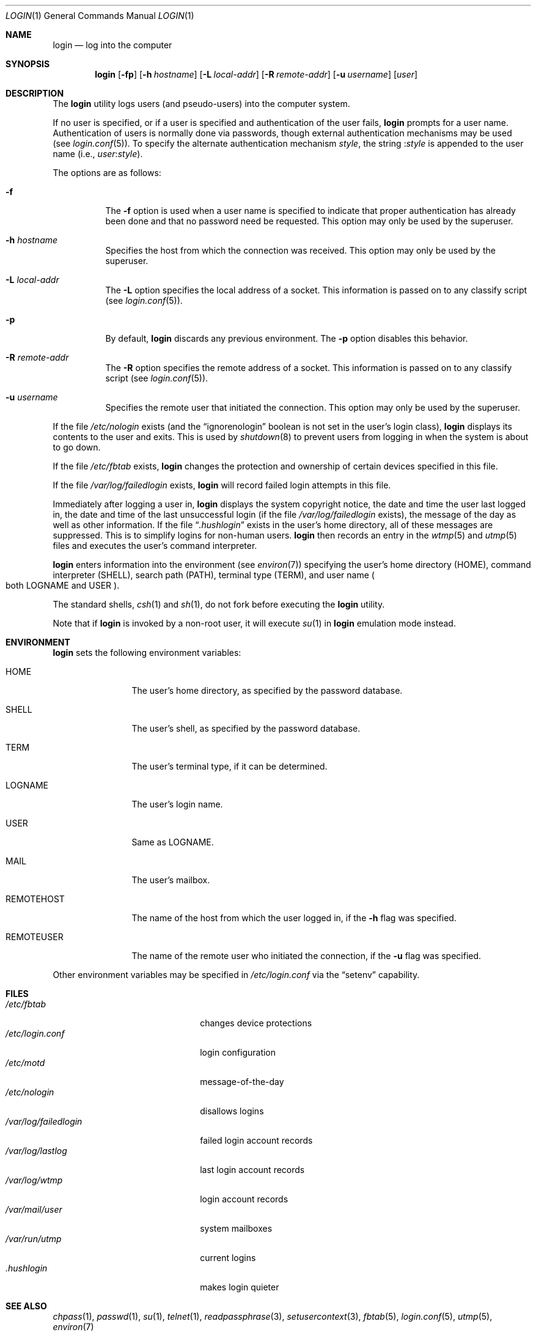 .\"	$OpenBSD: login.1,v 1.32 2016/09/04 17:05:53 gsoares Exp $
.\"
.\" Copyright (c) 1980, 1990, 1993
.\"	The Regents of the University of California.  All rights reserved.
.\"
.\" Redistribution and use in source and binary forms, with or without
.\" modification, are permitted provided that the following conditions
.\" are met:
.\" 1. Redistributions of source code must retain the above copyright
.\"    notice, this list of conditions and the following disclaimer.
.\" 2. Redistributions in binary form must reproduce the above copyright
.\"    notice, this list of conditions and the following disclaimer in the
.\"    documentation and/or other materials provided with the distribution.
.\" 3. Neither the name of the University nor the names of its contributors
.\"    may be used to endorse or promote products derived from this software
.\"    without specific prior written permission.
.\"
.\" THIS SOFTWARE IS PROVIDED BY THE REGENTS AND CONTRIBUTORS ``AS IS'' AND
.\" ANY EXPRESS OR IMPLIED WARRANTIES, INCLUDING, BUT NOT LIMITED TO, THE
.\" IMPLIED WARRANTIES OF MERCHANTABILITY AND FITNESS FOR A PARTICULAR PURPOSE
.\" ARE DISCLAIMED.  IN NO EVENT SHALL THE REGENTS OR CONTRIBUTORS BE LIABLE
.\" FOR ANY DIRECT, INDIRECT, INCIDENTAL, SPECIAL, EXEMPLARY, OR CONSEQUENTIAL
.\" DAMAGES (INCLUDING, BUT NOT LIMITED TO, PROCUREMENT OF SUBSTITUTE GOODS
.\" OR SERVICES; LOSS OF USE, DATA, OR PROFITS; OR BUSINESS INTERRUPTION)
.\" HOWEVER CAUSED AND ON ANY THEORY OF LIABILITY, WHETHER IN CONTRACT, STRICT
.\" LIABILITY, OR TORT (INCLUDING NEGLIGENCE OR OTHERWISE) ARISING IN ANY WAY
.\" OUT OF THE USE OF THIS SOFTWARE, EVEN IF ADVISED OF THE POSSIBILITY OF
.\" SUCH DAMAGE.
.\"
.\"	@(#)login.1	8.2 (Berkeley) 5/5/94
.\"
.Dd $Mdocdate: September 4 2016 $
.Dt LOGIN 1
.Os
.Sh NAME
.Nm login
.Nd log into the computer
.Sh SYNOPSIS
.Nm login
.Op Fl fp
.Op Fl h Ar hostname
.Op Fl L Ar local-addr
.Op Fl R Ar remote-addr
.Op Fl u Ar username
.Op Ar user
.Sh DESCRIPTION
The
.Nm
utility logs users (and pseudo-users) into the computer system.
.Pp
If no user is specified, or if a user is specified and authentication
of the user fails,
.Nm
prompts for a user name.
Authentication of users is normally done via passwords, though
external authentication mechanisms may be used (see
.Xr login.conf 5 ) .
To specify the alternate authentication mechanism
.Va style ,
the string
.Pf : Va style
is appended to the user name (i.e.,
.Ar user : Ns Va style ) .
.Pp
The options are as follows:
.Bl -tag -width Ds
.It Fl f
The
.Fl f
option is used when a user name is specified to indicate that proper
authentication has already been done and that no password need be
requested.
This option may only be used by the superuser.
.It Fl h Ar hostname
Specifies the host from which the connection was received.
This option may only be used by the superuser.
.It Fl L Ar local-addr
The
.Fl L
option specifies the local address of a socket.
This information is passed on to any classify script (see
.Xr login.conf 5 ) .
.It Fl p
By default,
.Nm
discards any previous environment.
The
.Fl p
option disables this behavior.
.It Fl R Ar remote-addr
The
.Fl R
option specifies the remote address of a socket.
This information is passed on to any classify script (see
.Xr login.conf 5 ) .
.It Fl u Ar username
Specifies the remote user that initiated the connection.
This option may only be used by the superuser.
.El
.Pp
If the file
.Pa /etc/nologin
exists (and the
.Dq ignorenologin
boolean is not set in the user's login class),
.Nm
displays its contents to the user and exits.
This is used by
.Xr shutdown 8
to prevent users from logging in when the system is about to go down.
.Pp
If the file
.Pa /etc/fbtab
exists,
.Nm
changes the protection and ownership of certain devices specified in this
file.
.Pp
If the file
.Pa /var/log/failedlogin
exists,
.Nm
will record failed login attempts in this file.
.Pp
Immediately after logging a user in,
.Nm
displays the system copyright notice, the date and time the user last
logged in, the date and time of the last unsuccessful login (if the file
.Pa /var/log/failedlogin
exists), the message of the day as well as other information.
If the file
.Dq Pa .hushlogin
exists in the user's home directory, all of these messages are suppressed.
This is to simplify logins for non-human users.
.Nm
then records an entry in the
.Xr wtmp 5
and
.Xr utmp 5
files and executes the user's command interpreter.
.Pp
.Nm
enters information into the environment (see
.Xr environ 7 )
specifying the user's home directory
.Pq Ev HOME ,
command interpreter
.Pq Ev SHELL ,
search path
.Pq Ev PATH ,
terminal type
.Pq Ev TERM ,
and user name
.Po both Ev LOGNAME and Ev USER
.Pc .
.Pp
The standard shells,
.Xr csh 1
and
.Xr sh 1 ,
do not fork before executing the
.Nm
utility.
.Pp
Note that if
.Nm
is invoked by a non-root user, it will execute
.Xr su 1
in
.Nm
emulation mode instead.
.Sh ENVIRONMENT
.Nm
sets the following environment variables:
.Bl -tag -width REMOTEHOST
.It Ev HOME
The user's home directory, as specified by the password database.
.It Ev SHELL
The user's shell, as specified by the password database.
.It Ev TERM
The user's terminal type, if it can be determined.
.It Ev LOGNAME
The user's login name.
.It Ev USER
Same as
.Ev LOGNAME .
.It Ev MAIL
The user's mailbox.
.It Ev REMOTEHOST
The name of the host from which the user logged in, if the
.Fl h
flag was specified.
.It Ev REMOTEUSER
The name of the remote user who initiated the connection, if the
.Fl u
flag was specified.
.El
.Pp
Other environment variables may be specified in
.Pa /etc/login.conf
via the
.Dq setenv
capability.
.Sh FILES
.Bl -tag -width /var/log/failedlogin -compact
.It Pa /etc/fbtab
changes device protections
.It Pa /etc/login.conf
login configuration
.It Pa /etc/motd
message-of-the-day
.It Pa /etc/nologin
disallows logins
.It Pa /var/log/failedlogin
failed login account records
.It Pa /var/log/lastlog
last login account records
.It Pa /var/log/wtmp
login account records
.It Pa /var/mail/user
system mailboxes
.It Pa /var/run/utmp
current logins
.It Pa \&.hushlogin
makes login quieter
.El
.Sh SEE ALSO
.Xr chpass 1 ,
.Xr passwd 1 ,
.Xr su 1 ,
.Xr telnet 1 ,
.Xr readpassphrase 3 ,
.Xr setusercontext 3 ,
.Xr fbtab 5 ,
.Xr login.conf 5 ,
.Xr utmp 5 ,
.Xr environ 7
.Sh HISTORY
A
.Nm
utility appeared in
.At v3 .
